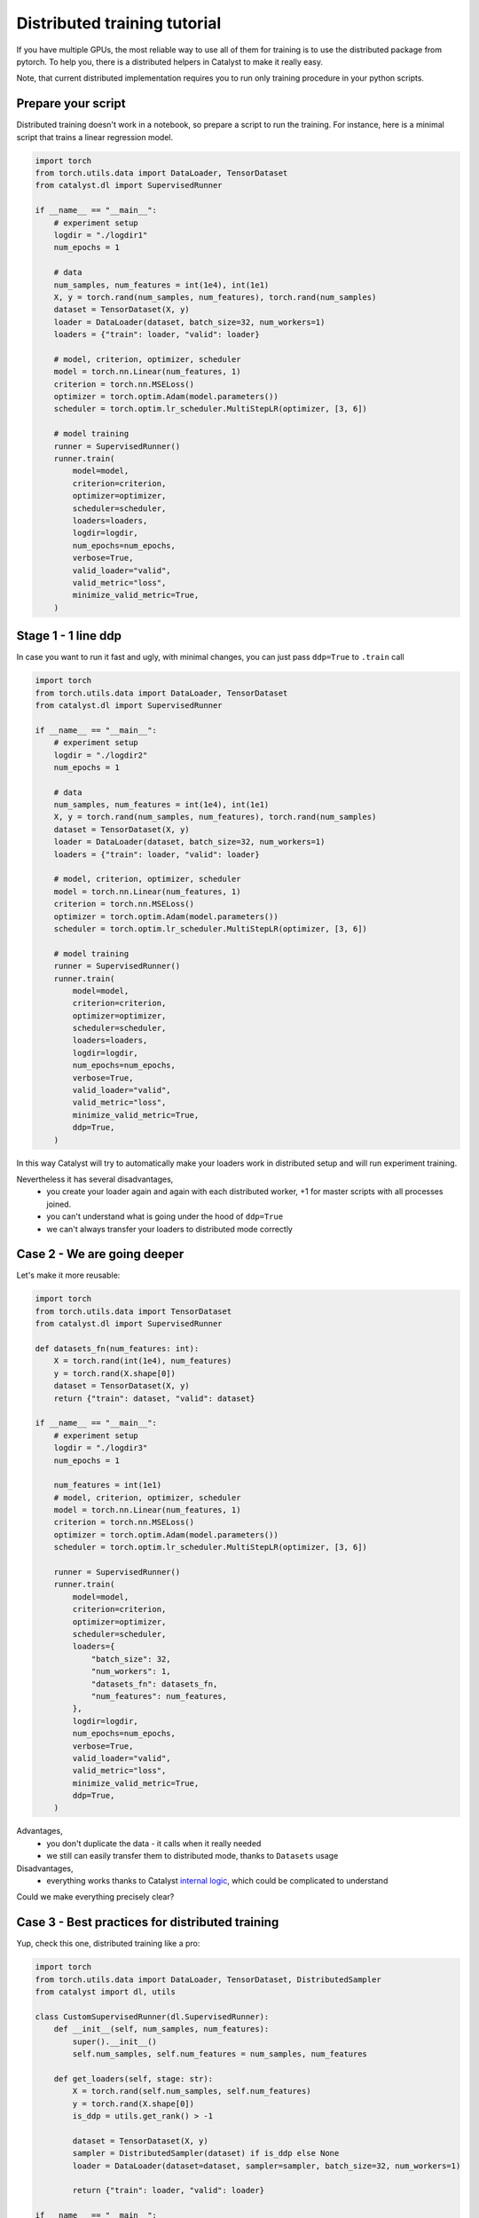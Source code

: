 Distributed training tutorial
==============================================================================

If you have multiple GPUs,
the most reliable way to use all of them for training is to use the distributed package from pytorch.
To help you, there is a distributed helpers in Catalyst to make it really easy.

Note, that current distributed implementation requires you
to run only training procedure in your python scripts.

Prepare your script
------------------------------------------------

Distributed training doesn't work in a notebook, so prepare a script to run the training.
For instance, here is a minimal script that trains a linear regression model.

.. code-block:: python

    import torch
    from torch.utils.data import DataLoader, TensorDataset
    from catalyst.dl import SupervisedRunner

    if __name__ == "__main__":
        # experiment setup
        logdir = "./logdir1"
        num_epochs = 1

        # data
        num_samples, num_features = int(1e4), int(1e1)
        X, y = torch.rand(num_samples, num_features), torch.rand(num_samples)
        dataset = TensorDataset(X, y)
        loader = DataLoader(dataset, batch_size=32, num_workers=1)
        loaders = {"train": loader, "valid": loader}

        # model, criterion, optimizer, scheduler
        model = torch.nn.Linear(num_features, 1)
        criterion = torch.nn.MSELoss()
        optimizer = torch.optim.Adam(model.parameters())
        scheduler = torch.optim.lr_scheduler.MultiStepLR(optimizer, [3, 6])

        # model training
        runner = SupervisedRunner()
        runner.train(
            model=model,
            criterion=criterion,
            optimizer=optimizer,
            scheduler=scheduler,
            loaders=loaders,
            logdir=logdir,
            num_epochs=num_epochs,
            verbose=True,
            valid_loader="valid",
            valid_metric="loss",
            minimize_valid_metric=True,
        )


Stage 1 - 1 line ddp
------------------------------------------------

In case you want to run it fast and ugly, with minimal changes,
you can just pass ``ddp=True`` to ``.train`` call

.. code-block:: python

    import torch
    from torch.utils.data import DataLoader, TensorDataset
    from catalyst.dl import SupervisedRunner

    if __name__ == "__main__":
        # experiment setup
        logdir = "./logdir2"
        num_epochs = 1

        # data
        num_samples, num_features = int(1e4), int(1e1)
        X, y = torch.rand(num_samples, num_features), torch.rand(num_samples)
        dataset = TensorDataset(X, y)
        loader = DataLoader(dataset, batch_size=32, num_workers=1)
        loaders = {"train": loader, "valid": loader}

        # model, criterion, optimizer, scheduler
        model = torch.nn.Linear(num_features, 1)
        criterion = torch.nn.MSELoss()
        optimizer = torch.optim.Adam(model.parameters())
        scheduler = torch.optim.lr_scheduler.MultiStepLR(optimizer, [3, 6])

        # model training
        runner = SupervisedRunner()
        runner.train(
            model=model,
            criterion=criterion,
            optimizer=optimizer,
            scheduler=scheduler,
            loaders=loaders,
            logdir=logdir,
            num_epochs=num_epochs,
            verbose=True,
            valid_loader="valid",
            valid_metric="loss",
            minimize_valid_metric=True,
            ddp=True,
        )


In this way Catalyst
will try to automatically make your loaders work in distributed setup
and will run experiment training.

Nevertheless it has several disadvantages,
    - you create your loader again and again with each distributed worker,
      +1 for master scripts with all processes joined.
    - you can't understand what is going under the hood of ``ddp=True``
    - we can't always transfer your loaders to distributed mode correctly

Case 2 - We are going deeper
------------------------------------------------

Let's make it more reusable:

.. code-block:: python

    import torch
    from torch.utils.data import TensorDataset
    from catalyst.dl import SupervisedRunner

    def datasets_fn(num_features: int):
        X = torch.rand(int(1e4), num_features)
        y = torch.rand(X.shape[0])
        dataset = TensorDataset(X, y)
        return {"train": dataset, "valid": dataset}

    if __name__ == "__main__":
        # experiment setup
        logdir = "./logdir3"
        num_epochs = 1

        num_features = int(1e1)
        # model, criterion, optimizer, scheduler
        model = torch.nn.Linear(num_features, 1)
        criterion = torch.nn.MSELoss()
        optimizer = torch.optim.Adam(model.parameters())
        scheduler = torch.optim.lr_scheduler.MultiStepLR(optimizer, [3, 6])

        runner = SupervisedRunner()
        runner.train(
            model=model,
            criterion=criterion,
            optimizer=optimizer,
            scheduler=scheduler,
            loaders={
                "batch_size": 32,
                "num_workers": 1,
                "datasets_fn": datasets_fn,
                "num_features": num_features,
            },
            logdir=logdir,
            num_epochs=num_epochs,
            verbose=True,
            valid_loader="valid",
            valid_metric="loss",
            minimize_valid_metric=True,
            ddp=True,
        )

Advantages,
    - you don't duplicate the data - it calls when it really needed
    - we still can easily transfer them to distributed mode,
      thanks to ``Datasets`` usage

Disadvantages,
    - everything works thanks to Catalyst `internal logic`_,
      which could be complicated to understand

Could we make everything precisely clear?

.. _`internal logic`: https://github.com/catalyst-team/catalyst/blob/master/catalyst/runners/runner.py#L147

Case 3 - Best practices for distributed training
------------------------------------------------

Yup, check this one, distributed training like a pro:

.. code-block:: python

    import torch
    from torch.utils.data import DataLoader, TensorDataset, DistributedSampler
    from catalyst import dl, utils

    class CustomSupervisedRunner(dl.SupervisedRunner):
        def __init__(self, num_samples, num_features):
            super().__init__()
            self.num_samples, self.num_features = num_samples, num_features

        def get_loaders(self, stage: str):
            X = torch.rand(self.num_samples, self.num_features)
            y = torch.rand(X.shape[0])
            is_ddp = utils.get_rank() > -1

            dataset = TensorDataset(X, y)
            sampler = DistributedSampler(dataset) if is_ddp else None
            loader = DataLoader(dataset=dataset, sampler=sampler, batch_size=32, num_workers=1)

            return {"train": loader, "valid": loader}

    if __name__ == "__main__":
        # experiment setup
        logdir = "./logdir4"
        num_epochs = 1

        num_samples, num_features = int(1e4), int(1e1)
        # model, criterion, optimizer, scheduler
        model = torch.nn.Linear(num_features, 1)
        criterion = torch.nn.MSELoss()
        optimizer = torch.optim.Adam(model.parameters())
        scheduler = torch.optim.lr_scheduler.MultiStepLR(optimizer, [3, 6])

        runner = CustomSupervisedRunner(num_samples=num_samples, num_features=num_features)
        runner.train(
            model=model,
            criterion=criterion,
            optimizer=optimizer,
            scheduler=scheduler,
            loaders=None,  # as far as we have rewrite the loader logic already
            logdir=logdir,
            num_epochs=num_epochs,
            verbose=True,
            valid_loader="valid",
            valid_metric="loss",
            minimize_valid_metric=True,
            ddp=True,
        )


Advantages,
    - you don't duplicate the data - it calls when it really needed
    - we still can easily transfer them to distributed mode, thanks to ``Datasets`` usage
    - the code is easily readable thanks to pure PyTorch way of working with datasets

Launch your training
------------------------------------------------

In your terminal,
type the following line (adapt `script_name` to your script name ending with .py).

.. code-block:: bash

    python {script_name}

You can vary available GPUs with ``CUDA_VIBIBLE_DEVICES`` option, for example,

.. code-block:: bash

    # run only on 1st and 2nd GPUs
    CUDA_VISIBLE_DEVICES="1,2" python {script_name}

.. code-block:: bash

    # run only on 0, 1st and 3rd GPUs
    CUDA_VISIBLE_DEVICES="0,1,3" python {script_name}


What will happen is that the same model will be copied on all your available GPUs.
During training, the full dataset will randomly be split between the GPUs
(that will change at each epoch).
Each GPU will grab a batch (on that fractioned dataset),
pass it through the model, compute the loss then back-propagate the gradients.
Then they will share their results and average them,
which means like your training is the equivalent of a training
with a batch size of ```batch_size x num_gpus``
(where ``batch_size`` is what you used in your script).

Since they all have the same gradients at this stage,
they will al perform the same update,
so the models will still be the same after this step.
Then training continues with the next batch,
until the number of desired iterations is done.

During training Catalyst will automatically average all metrics
and log them on ``Master`` node only. Same logic used for model checkpointing.


Slurm support
------------------------------------------------

Catalyst supports distributed training of neural networks on HPC under slurm control.
Catalyst automatically allocates roles between nodes and syncs them.
This allows to run experiments without any changes in the configuration file or model code.
We recommend using nodes with the same number and type of GPU.
You can run the experiment with the following command:

.. code-block:: bash

    # Catalyst Notebook API
    srun -N 2 --gres=gpu:3 --exclusive --mem=256G python run.py
    # Catalyst Config API
    srun -N 2 --gres=gpu:3 --exclusive --mem=256G catalyst-dl run -C config.yml


In this command,
we request two nodes with 3 GPUs on each node in exclusive mode,
i.e. we request all available CPUs on the nodes.
Each node will be allocated 256G.
Note that specific startup parameters using ``srun``
may change depending on the specific cluster and slurm settings.
For more fine-tuning, we recommend reading the slurm documentation.
